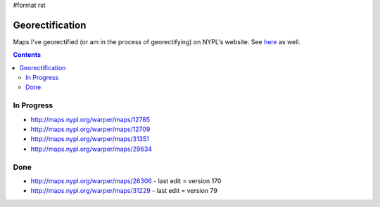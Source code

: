 #format rst

Georectification
================

Maps I've georectified (or am in the process of georectifying) on NYPL's website.  See here_ as well.

.. contents:: :depth: 2

In Progress
-----------

* http://maps.nypl.org/warper/maps/12785

* http://maps.nypl.org/warper/maps/12709

* http://maps.nypl.org/warper/maps/31351

* http://maps.nypl.org/warper/maps/29634

Done
----

* http://maps.nypl.org/warper/maps/26306 - last edit = version 170

* http://maps.nypl.org/warper/maps/31229 - last edit = version 79

.. ############################################################################

.. _here: http://maps.nypl.org/warper/users/28896/maps

